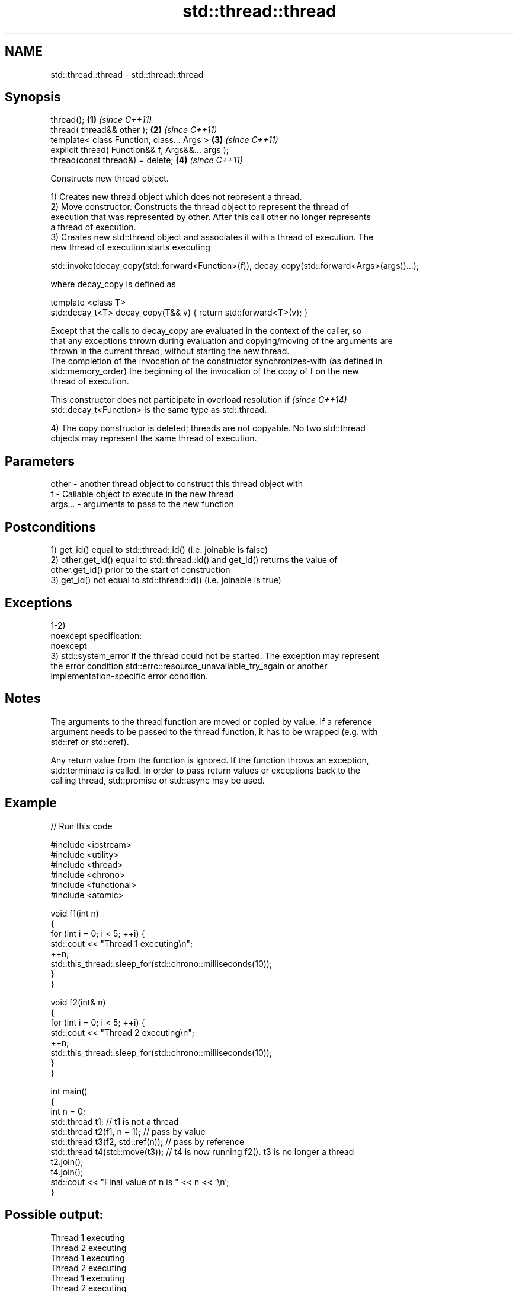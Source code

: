 .TH std::thread::thread 3 "Nov 16 2016" "2.1 | http://cppreference.com" "C++ Standard Libary"
.SH NAME
std::thread::thread \- std::thread::thread

.SH Synopsis
   thread();                                        \fB(1)\fP \fI(since C++11)\fP
   thread( thread&& other );                        \fB(2)\fP \fI(since C++11)\fP
   template< class Function, class... Args >        \fB(3)\fP \fI(since C++11)\fP
   explicit thread( Function&& f, Args&&... args );
   thread(const thread&) = delete;                  \fB(4)\fP \fI(since C++11)\fP

   Constructs new thread object.

   1) Creates new thread object which does not represent a thread.
   2) Move constructor. Constructs the thread object to represent the thread of
   execution that was represented by other. After this call other no longer represents
   a thread of execution.
   3) Creates new std::thread object and associates it with a thread of execution. The
   new thread of execution starts executing

 std::invoke(decay_copy(std::forward<Function>(f)), decay_copy(std::forward<Args>(args))...);

   where decay_copy is defined as

 template <class T>
 std::decay_t<T> decay_copy(T&& v) { return std::forward<T>(v); }

   Except that the calls to decay_copy are evaluated in the context of the caller, so
   that any exceptions thrown during evaluation and copying/moving of the arguments are
   thrown in the current thread, without starting the new thread.
   The completion of the invocation of the constructor synchronizes-with (as defined in
   std::memory_order) the beginning of the invocation of the copy of f on the new
   thread of execution.

   This constructor does not participate in overload resolution if        \fI(since C++14)\fP
   std::decay_t<Function> is the same type as std::thread.

   4) The copy constructor is deleted; threads are not copyable. No two std::thread
   objects may represent the same thread of execution.

.SH Parameters

   other   - another thread object to construct this thread object with
   f       - Callable object to execute in the new thread
   args... - arguments to pass to the new function

.SH Postconditions

   1) get_id() equal to std::thread::id() (i.e. joinable is false)
   2) other.get_id() equal to std::thread::id() and get_id() returns the value of
   other.get_id() prior to the start of construction
   3) get_id() not equal to std::thread::id() (i.e. joinable is true)

.SH Exceptions

   1-2)
   noexcept specification:
   noexcept
   3) std::system_error if the thread could not be started. The exception may represent
   the error condition std::errc::resource_unavailable_try_again or another
   implementation-specific error condition.

.SH Notes

   The arguments to the thread function are moved or copied by value. If a reference
   argument needs to be passed to the thread function, it has to be wrapped (e.g. with
   std::ref or std::cref).

   Any return value from the function is ignored. If the function throws an exception,
   std::terminate is called. In order to pass return values or exceptions back to the
   calling thread, std::promise or std::async may be used.

.SH Example

   
// Run this code

 #include <iostream>
 #include <utility>
 #include <thread>
 #include <chrono>
 #include <functional>
 #include <atomic>

 void f1(int n)
 {
     for (int i = 0; i < 5; ++i) {
         std::cout << "Thread 1 executing\\n";
         ++n;
         std::this_thread::sleep_for(std::chrono::milliseconds(10));
     }
 }

 void f2(int& n)
 {
     for (int i = 0; i < 5; ++i) {
         std::cout << "Thread 2 executing\\n";
         ++n;
         std::this_thread::sleep_for(std::chrono::milliseconds(10));
     }
 }

 int main()
 {
     int n = 0;
     std::thread t1; // t1 is not a thread
     std::thread t2(f1, n + 1); // pass by value
     std::thread t3(f2, std::ref(n)); // pass by reference
     std::thread t4(std::move(t3)); // t4 is now running f2(). t3 is no longer a thread
     t2.join();
     t4.join();
     std::cout << "Final value of n is " << n << '\\n';
 }

.SH Possible output:

 Thread 1 executing
 Thread 2 executing
 Thread 1 executing
 Thread 2 executing
 Thread 1 executing
 Thread 2 executing
 Thread 1 executing
 Thread 2 executing
 Thread 2 executing
 Thread 1 executing
 Final value of n is 5

.SH References

     * C++11 standard (ISO/IEC 14882:2011):

     * 30.3.1.2 thread constructors [thread.thread.constr]

.SH Category:

     * unconditionally noexcept
